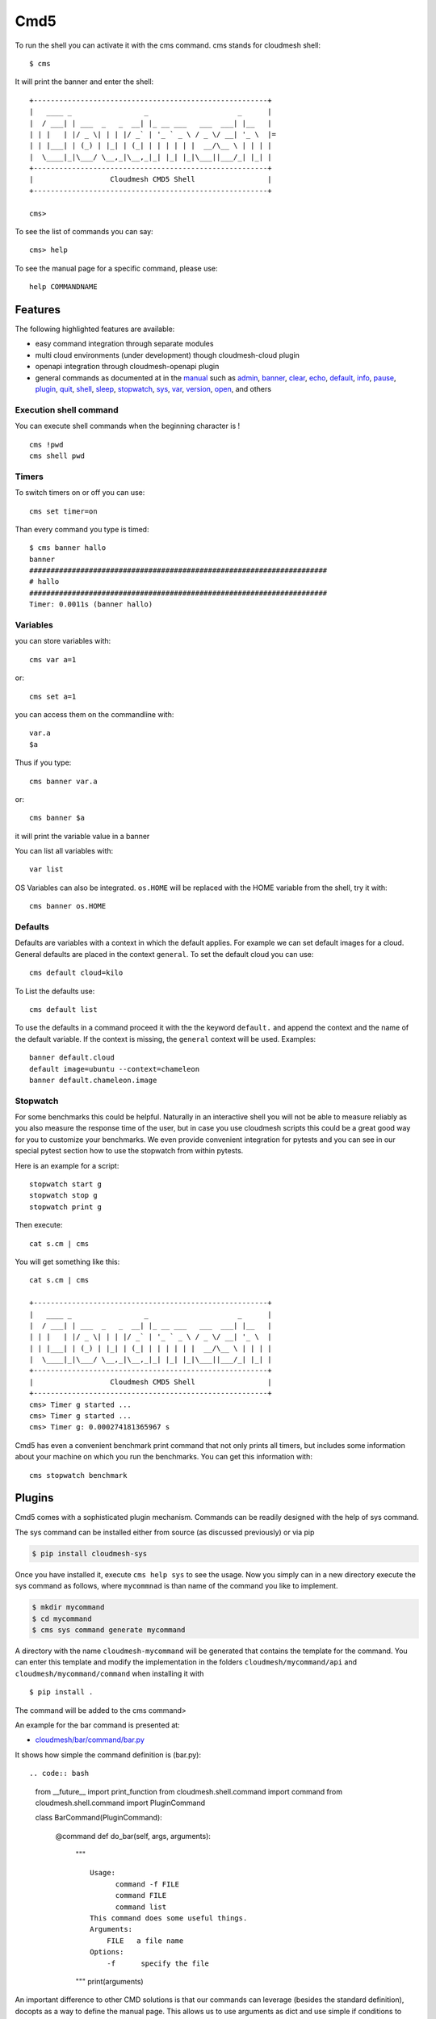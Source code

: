 Cmd5
====

|DOI| |Version| |License| |Python| |Format| |Status| |Travis|

To run the shell you can activate it with the cms command. cms stands
for cloudmesh shell::

   $ cms

It will print the banner and enter the shell::

   +-------------------------------------------------------+
   |   ____ _                 _                     _      |
   |  / ___| | ___  _   _  __| |_ __ ___   ___  ___| |__   |
   | | |   | |/ _ \| | | |/ _` | '_ ` _ \ / _ \/ __| '_ \  |=
   | | |___| | (_) | |_| | (_| | | | | | |  __/\__ \ | | | |
   |  \____|_|\___/ \__,_|\__,_|_| |_| |_|\___||___/_| |_| |
   +-------------------------------------------------------+
   |                  Cloudmesh CMD5 Shell                 |
   +-------------------------------------------------------+

   cms>

To see the list of commands you can say::

   cms> help

To see the manual page for a specific command, please use::

   help COMMANDNAME

Features
--------

The following highlighted features are available:

-  easy command integration through separate modules
-  multi cloud environments (under development) though cloudmesh-cloud
   plugin
-  openapi integration through cloudmesh-openapi plugin
-  general commands as documented at in the
   `manual <https://cloudmesh.github.io/cloudmesh-manual/>`__ such as
   `admin <manual/cmd5/manual/cmd5/admin.html>`__,
   `banner <manual/cmd5/manual/cmd5/banner.html>`__,
   `clear <manual/cmd5/manual/cmd5/clear.html>`__,
   `echo <manual/cmd5/echo.html>`__,
   `default <manual/cmd5/default.html>`__,
   `info <manual/cmd5/info.html>`__, `pause <manual/cmd5/pause.html>`__,
   `plugin <manual/cmd5/plugin.html>`__,
   `quit <manual/cmd5/quit.html>`__, `shell <manual/cmd5/shell.html>`__,
   `sleep <manual/cmd5/sleep.html>`__,
   `stopwatch <manual/cmd5/stopwatch.html>`__,
   `sys <manual/cmd5/sys.html>`__, `var <manual/cmd5/var.html>`__,
   `version <manual/cmd5/version.html>`__,
   `open <manual/cmd5/open.html>`__, and others

Execution shell command
~~~~~~~~~~~~~~~~~~~~~~~~

You can execute shell commands when the beginning character is ! ::

   cms !pwd
   cms shell pwd

Timers
~~~~~~

To switch timers on or off you can use::

   cms set timer=on

Than every command you type is timed::

   $ cms banner hallo
   banner
   ######################################################################
   # hallo
   ######################################################################
   Timer: 0.0011s (banner hallo)

Variables
~~~~~~~~~

you can store variables with::

   cms var a=1

or::

   cms set a=1

you can access them on the commandline with::

   var.a
   $a

Thus if you type::

   cms banner var.a

or::

   cms banner $a

it will print the variable value in a banner

You can list all variables with::

   var list

OS Variables can also be integrated. ``os.HOME`` will be replaced with
the HOME variable from the shell, try it with::

    cms banner os.HOME

Defaults
~~~~~~~~

Defaults are variables with a context in which the default applies. For
example we can set default images for a cloud. General defaults are
placed in the context ``general``. To set the default cloud you can
use::

   cms default cloud=kilo

To List the defaults use::

    cms default list

.. todo:: cmd5 default - add the ability to define the defaults also with a . notation.

          cms default chameleon.image="ubuntu"

          here the key is image, the context is aws and the value is ubuntu19.04

To use the defaults in a command proceed it with the the keyword
``default.`` and append the context and the name of the default
variable. If the context is missing, the ``general`` context will be
used. Examples::

   banner default.cloud
   default image=ubuntu --context=chameleon
   banner default.chameleon.image


Stopwatch
~~~~~~~~~

For some benchmarks this could be helpful. Naturally in an interactive
shell you will not be able to measure reliably as you also measure the
response time of the user, but in case you use cloudmesh scripts this
could be a great good way for you to customize your benchmarks. We
even provide convenient integration for pytests and you can see in our
special pytest section how to use the stopwatch from within pytests.

Here is an example for a script::

   stopwatch start g
   stopwatch stop g
   stopwatch print g

Then execute::

   cat s.cm | cms

You will get something like this::

   cat s.cm | cms

   +-------------------------------------------------------+
   |   ____ _                 _                     _      |
   |  / ___| | ___  _   _  __| |_ __ ___   ___  ___| |__   |
   | | |   | |/ _ \| | | |/ _` | '_ ` _ \ / _ \/ __| '_ \  |
   | | |___| | (_) | |_| | (_| | | | | | |  __/\__ \ | | | |
   |  \____|_|\___/ \__,_|\__,_|_| |_| |_|\___||___/_| |_| |
   +-------------------------------------------------------+
   |                  Cloudmesh CMD5 Shell                 |
   +-------------------------------------------------------+
   cms> Timer g started ...
   cms> Timer g started ...
   cms> Timer g: 0.000274181365967 s


Cmd5 has even a convenient benchmark print command that not only prints all timers, but includes some
information about your machine on which you run the benchmarks. You can get this information with::

    cms stopwatch benchmark

Plugins
-------

Cmd5 comes with a sophisticated plugin mechanism. Commands can be
readily designed with the help of  sys command.

The sys command can be installed either from source (as discussed
previously) or via pip

.. code:: bash

   $ pip install cloudmesh-sys

Once you have installed it, execute ``cms help sys`` to see the usage.
Now you simply can in a new directory execute the sys command as
follows, where ``mycommnad`` is than name of the command you like to
implement.

.. code:: bash

   $ mkdir mycommand
   $ cd mycommand
   $ cms sys command generate mycommand

A directory with the name ``cloudmesh-mycommand`` will be generated that
contains the template for the command. You can enter this template and
modify the implementation in the folders ``cloudmesh/mycommand/api`` and
``cloudmesh/mycommand/command`` when installing it with

::

   $ pip install .

The command will be added to the cms command>

An example for the bar command is presented at:

-  `cloudmesh/bar/command/bar.py <https://github.com/cloudmesh/cloudmesh.bar/blob/master/cloudmesh/bar/command/bar.py>`__

It shows how simple the command definition is (bar.py)::

.. code:: bash

   from __future__ import print_function
   from cloudmesh.shell.command import command
   from cloudmesh.shell.command import PluginCommand

   class BarCommand(PluginCommand):

       @command
       def do_bar(self, args, arguments):
           """
           ::
          
             Usage:
                   command -f FILE
                   command FILE
                   command list
             This command does some useful things.
             Arguments:
                 FILE   a file name
             Options:
                 -f      specify the file
           """
           print(arguments)

An important difference to other CMD solutions is that our commands can
leverage (besides the standard definition), docopts as a way to define
the manual page. This allows us to use arguments as dict and use simple
if conditions to interpret the command. Using docopts has the advantage
that contributors are forced to think about the command and its options
and document them from the start. Previously we used not to use docopts
and argparse was used. However we noticed that for some contributions
the lead to commands that were either not properly documented or the
developers delivered ambiguous commands that resulted in confusion and
wrong usage by the users. Hence, we do recommend that you use docopts.

The transformation is enabled by the ``@command`` decorator that takes
also the manual page and creates a proper help message for the shell
automatically. Thus there is no need to introduce a separate help method
as would normally be needed in CMD.

.. |DOI| image:: https://zenodo.org/badge/82920490.svg
   :target: https://zenodo.org/badge/latestdoi/82920490
.. |Version| image:: https://img.shields.io/pypi/v/cloudmesh-cmd5.svg
   :target: https://pypi.python.org/pypi/cloudmesh-cmd5
.. |License| image:: https://img.shields.io/badge/License-Apache%202.0-blue.svg
   :target: https://github.com/cloudmesh/cloudmesh-cmd5/blob/master/LICENSE
.. |Python| image:: https://img.shields.io/pypi/pyversions/cloudmesh-cmd5.svg
   :target: https://pypi.python.org/pypi/cloudmesh-cmd5
.. |Format| image:: https://img.shields.io/pypi/format/cloudmesh-cmd5.svg
   :target: https://pypi.python.org/pypi/cloudmesh-cmd5
.. |Status| image:: https://img.shields.io/pypi/status/cloudmesh-cmd5.svg
   :target: https://pypi.python.org/pypi/cloudmesh-cmd5
.. |Travis| image:: https://travis-ci.com/cloudmesh/cloudmesh-cmd5.svg?branch=master
   :target: https://travis-ci.com/cloudmesh/cloudmesh-cmd5


Docker
------

Developers can easily create a docker container.

.. toto:: docker cmd5 - make sure this is working

Cloudmesh can be run easily in a container with the help of docker. A
Dockerfile is provided as an example that you may adapt for your needs

To use the docker file we have included a number or convenient targets
also in our makefile.

You can create the image with::

   make image

You can run teh image and enter a shell with::

   make shell

This allows you to try things out in the image from bash which is good
for development and debugging. You can directly enter the cloudmesh
shell ``cms`` with::

   make cms

or say::

   docker run -it cloudmesh/cmd5:1.0

It will create a default .cloudmesh/yaml file which your would have to
modify. The reason we have not mounted the yaml file in the make files
form your directory is that we need a clean image to test the initial
setup.

If you have an example on how to mount the yaml file please let us know
and we add it here.
